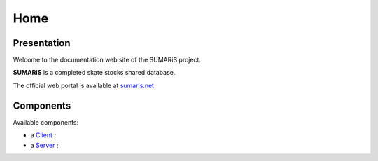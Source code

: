 

====
Home
====

.. image:: ./images/logos/logo_sumaris.png

Presentation
~~~~~~~~~~~~

Welcome to the documentation web site of the SUMARiS project.

**SUMARiS** is a completed skate stocks shared database.

The official web portal is available at `sumaris.net`_

.. _sumaris.net: https://sumaris.net

Components
~~~~~~~~~~

Available components:

- a `Client`_ ;
- a `Server`_ ;

.. _Client: ./client.html
.. _Server: ./server.html
